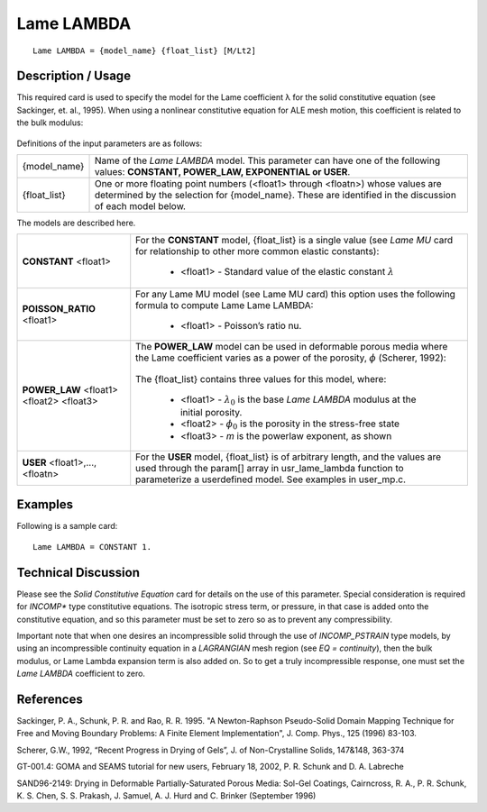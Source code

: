 ************
Lame LAMBDA
************

::

   Lame LAMBDA = {model_name} {float_list} [M/Lt2]

-----------------------
**Description / Usage**
-----------------------

This required card is used to specify the model for the Lame coefficient λ for the solid
constitutive equation (see Sackinger, et. al., 1995). When using a nonlinear constitutive
equation for ALE mesh motion, this coefficient is related to the bulk modulus:

.. figure:: /figures/366_goma_physics.png                                                          
   :align: center                                                                                  
   :width: 90%

Definitions of the input parameters are as follows:

+-----------------+------------------------------------------------------------------------------------------------------------------------------------+
|{model_name}     |Name of the *Lame LAMBDA* model. This parameter can have one of the following values: **CONSTANT, POWER_LAW, EXPONENTIAL or USER**. |
+-----------------+------------------------------------------------------------------------------------------------------------------------------------+
|{float_list}     |One or more floating point numbers (<float1> through <floatn>) whose values are determined by the selection for {model_name}. These |
|                 |are identified in the discussion of each model below.                                                                               |
+-----------------+------------------------------------------------------------------------------------------------------------------------------------+

The models are described here.

+-----------------------------------------------------------------------------------+---------------------------------------------------------------------------------------------------+
|**CONSTANT** <float1>                                                              |For the **CONSTANT** model, {float_list} is a single value (see *Lame MU* card for relationship to |
|                                                                                   |other more common elastic constants):                                                              |
|                                                                                   |                                                                                                   |
|                                                                                   | * <float1> - Standard value of the elastic constant :math:`\lambda`                               |
+-----------------------------------------------------------------------------------+---------------------------------------------------------------------------------------------------+
|**POISSON_RATIO** <float1>                                                         |For any Lame MU model (see Lame MU card) this option uses the following formula to compute Lame    |
|                                                                                   |Lame LAMBDA:                                                                                       |
|                                                                                   |                                                                                                   |
|                                                                                   | * <float1> - Poisson’s ratio nu.                                                                  |
|                                                                                   |                                                                                                   |
|                                                                                   |.. figure:: /figures/367_goma_physics.png                                                          |
|                                                                                   |   :align: center                                                                                  |
|                                                                                   |   :width: 90%                                                                                     |
+-----------------------------------------------------------------------------------+---------------------------------------------------------------------------------------------------+
|**POWER_LAW** <float1> <float2> <float3>                                           |The **POWER_LAW** model can be used in deformable porous media where the Lame coefficient varies as|
|                                                                                   |a power of the porosity, :math:`\phi` (Scherer, 1992):                                             |
|                                                                                   |                                                                                                   |
|                                                                                   |.. figure:: /figures/368_goma_physics.png                                                          |
|                                                                                   |   :align: center                                                                                  |  
|                                                                                   |   :width: 90%                                                                                     |
|                                                                                   |                                                                                                   |
|                                                                                   |The {float_list} contains three values for this model, where:                                      |
|                                                                                   |                                                                                                   |
|                                                                                   | * <float1> - :math:`\lambda_0` is the base *Lame LAMBDA* modulus at the initial porosity.         |
|                                                                                   | * <float2> - :math:`\phi_0` is the porosity in the stress-free state                              |
|                                                                                   | * <float3> - *m* is the powerlaw exponent, as shown                                               |
+-----------------------------------------------------------------------------------+---------------------------------------------------------------------------------------------------+
|**USER** <float1>,..., <floatn>                                                    |For the **USER** model, {float_list} is of arbitrary length, and the values are used through the   |
|                                                                                   |param[] array in usr_lame_lambda function to parameterize a userdefined model. See examples in     |
|                                                                                   |user_mp.c.                                                                                         |
+-----------------------------------------------------------------------------------+---------------------------------------------------------------------------------------------------+

------------
**Examples**
------------

Following is a sample card:

::

   Lame LAMBDA = CONSTANT 1.

-------------------------
**Technical Discussion**
-------------------------

Please see the *Solid Constitutive Equation* card for details on the use of this parameter.
Special consideration is required for *INCOMP** type constitutive equations. The
isotropic stress term, or pressure, in that case is added onto the constitutive equation,
and so this parameter must be set to zero so as to prevent any compressibility.

Important note that when one desires an incompressible solid through the use of
*INCOMP_PSTRAIN* type models, by using an incompressible continuity equation in a
*LAGRANGIAN* mesh region (see *EQ = continuity*), then the bulk modulus, or Lame
Lambda expansion term is also added on. So to get a truly incompressible response,
one must set the *Lame LAMBDA* coefficient to zero.



--------------
**References**
--------------

Sackinger, P. A., Schunk, P. R. and Rao, R. R. 1995. "A Newton-Raphson Pseudo-Solid
Domain Mapping Technique for Free and Moving Boundary Problems: A Finite
Element Implementation", J. Comp. Phys., 125 (1996) 83-103.

Scherer, G.W., 1992, “Recent Progress in Drying of Gels”, J. of Non-Crystalline Solids,
147&148, 363-374

GT-001.4: GOMA and SEAMS tutorial for new users, February 18, 2002, P. R. Schunk
and D. A. Labreche

SAND96-2149: Drying in Deformable Partially-Saturated Porous Media: Sol-Gel
Coatings, Cairncross, R. A., P. R. Schunk, K. S. Chen, S. S. Prakash, J. Samuel, A. J.
Hurd and C. Brinker (September 1996)

.. 
	TODO - Lines 17, 43, and 50 are photos that need to be replaced with the correct equations. 


